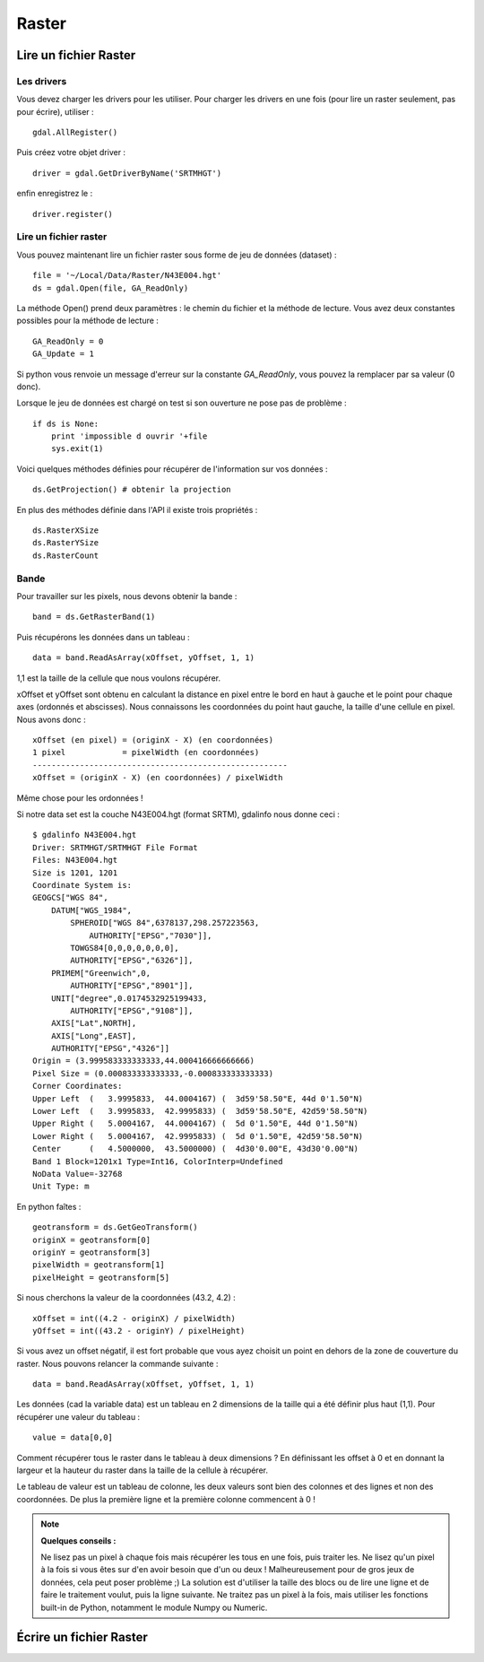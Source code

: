 .. _`gdal.python.raster.intro`:


Raster
=======

Lire un fichier Raster
-------------------------

Les drivers
**************

Vous devez charger les drivers pour les utiliser. Pour charger les drivers en 
une fois (pour lire un raster seulement, pas pour écrire), utiliser :
::
    
    gdal.AllRegister()

Puis créez votre objet driver :
::

    driver = gdal.GetDriverByName('SRTMHGT')

enfin enregistrez le :
::
    
    driver.register()

Lire un fichier raster
**********************

Vous pouvez maintenant lire un fichier raster sous forme de jeu de données 
(dataset) :
::
    
    file = '~/Local/Data/Raster/N43E004.hgt'
    ds = gdal.Open(file, GA_ReadOnly)

La méthode Open() prend deux paramètres : le chemin du fichier et la méthode de 
lecture. Vous avez deux constantes possibles pour la méthode de lecture :

::
    
    GA_ReadOnly = 0
    GA_Update = 1

Si python vous renvoie un message d'erreur sur la constante *GA_ReadOnly*, vous 
pouvez la remplacer par sa valeur (0 donc).

Lorsque le jeu de données est chargé on test si son ouverture ne pose pas de 
problème :
::
    
    if ds is None:
        print 'impossible d ouvrir '+file
        sys.exit(1)

Voici quelques méthodes définies pour récupérer de l'information sur vos données :
::
    
    ds.GetProjection() # obtenir la projection

En plus des méthodes définie dans l'API il existe trois propriétés :
::
    
    ds.RasterXSize
    ds.RasterYSize
    ds.RasterCount

Bande
*******

Pour travailler sur les pixels, nous devons obtenir la bande :
::
    
    band = ds.GetRasterBand(1)

Puis récupérons les données dans un tableau :
::
    
    data = band.ReadAsArray(xOffset, yOffset, 1, 1)

1,1 est la taille de la cellule que nous voulons récupérer.

xOffset et yOffset sont obtenu en calculant la distance en pixel entre le bord 
en haut à gauche et le point pour chaque axes (ordonnés et abscisses). Nous 
connaissons les coordonnées du point haut gauche, la taille d'une cellule en 
pixel. Nous avons donc :
::
    
    xOffset (en pixel) = (originX - X) (en coordonnées)
    1 pixel            = pixelWidth (en coordonnées)
    ------------------------------------------------------
    xOffset = (originX - X) (en coordonnées) / pixelWidth

Même chose pour les ordonnées !

Si notre data set est la couche N43E004.hgt (format SRTM), gdalinfo nous donne ceci :
::
    
    $ gdalinfo N43E004.hgt
    Driver: SRTMHGT/SRTMHGT File Format                    
    Files: N43E004.hgt
    Size is 1201, 1201
    Coordinate System is:
    GEOGCS["WGS 84",
        DATUM["WGS_1984",
            SPHEROID["WGS 84",6378137,298.257223563,
                AUTHORITY["EPSG","7030"]],
            TOWGS84[0,0,0,0,0,0,0],
            AUTHORITY["EPSG","6326"]],
        PRIMEM["Greenwich",0,
            AUTHORITY["EPSG","8901"]],
        UNIT["degree",0.0174532925199433,
            AUTHORITY["EPSG","9108"]],
        AXIS["Lat",NORTH],
        AXIS["Long",EAST],
        AUTHORITY["EPSG","4326"]]
    Origin = (3.999583333333333,44.000416666666666)
    Pixel Size = (0.000833333333333,-0.000833333333333)
    Corner Coordinates:
    Upper Left  (   3.9995833,  44.0004167) (  3d59'58.50"E, 44d 0'1.50"N)
    Lower Left  (   3.9995833,  42.9995833) (  3d59'58.50"E, 42d59'58.50"N)
    Upper Right (   5.0004167,  44.0004167) (  5d 0'1.50"E, 44d 0'1.50"N)
    Lower Right (   5.0004167,  42.9995833) (  5d 0'1.50"E, 42d59'58.50"N)
    Center      (   4.5000000,  43.5000000) (  4d30'0.00"E, 43d30'0.00"N)
    Band 1 Block=1201x1 Type=Int16, ColorInterp=Undefined
    NoData Value=-32768
    Unit Type: m

En python faîtes :
::
    
    geotransform = ds.GetGeoTransform()
    originX = geotransform[0]
    originY = geotransform[3]
    pixelWidth = geotransform[1]
    pixelHeight = geotransform[5]

Si nous cherchons la valeur de la coordonnées (43.2, 4.2) :
::
    
    xOffset = int((4.2 - originX) / pixelWidth)
    yOffset = int((43.2 - originY) / pixelHeight)

Si vous avez un offset négatif, il est fort probable que vous ayez choisit un point en dehors de la zone de couverture du raster. Nous pouvons relancer la commande suivante :
::
    
    data = band.ReadAsArray(xOffset, yOffset, 1, 1)

Les données (cad la variable data) est un tableau en 2 dimensions de la taille qui a été définir plus haut (1,1). Pour récupérer une valeur du tableau :
::
    
    value = data[0,0]

Comment récupérer tous le raster dans le tableau à deux dimensions ? En définissant les offset à 0 et en donnant la largeur et la hauteur du raster dans la taille de la cellule à récupérer.

Le tableau de valeur est un tableau de colonne, les deux valeurs sont bien des colonnes et des lignes et non des coordonnées. De plus la première ligne et la première colonne commencent à 0 !

.. note::
    **Quelques conseils :**

    Ne lisez pas un pixel à chaque fois mais récupérer les tous en une fois, puis traiter les. Ne lisez qu'un pixel à la fois si vous êtes sur d'en avoir besoin que d'un ou deux ! Malheureusement pour de gros jeux de données, cela peut poser problème ;) La solution est d'utiliser la taille des blocs ou de lire une ligne et de faire le traitement voulut, puis la ligne suivante.
    Ne traitez pas un pixel à la fois, mais utiliser les fonctions built-in de Python, notamment le module Numpy ou Numeric.

Écrire un fichier Raster
-------------------------
